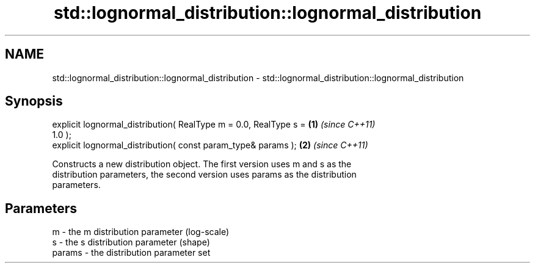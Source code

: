 .TH std::lognormal_distribution::lognormal_distribution 3 "Nov 25 2015" "2.1 | http://cppreference.com" "C++ Standard Libary"
.SH NAME
std::lognormal_distribution::lognormal_distribution \- std::lognormal_distribution::lognormal_distribution

.SH Synopsis
   explicit lognormal_distribution( RealType m = 0.0, RealType s =    \fB(1)\fP \fI(since C++11)\fP
   1.0 );
   explicit lognormal_distribution( const param_type& params );       \fB(2)\fP \fI(since C++11)\fP

   Constructs a new distribution object. The first version uses m and s as the
   distribution parameters, the second version uses params as the distribution
   parameters.

.SH Parameters

   m      - the m distribution parameter (log-scale)
   s      - the s distribution parameter (shape)
   params - the distribution parameter set
